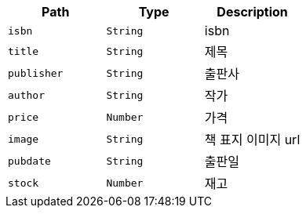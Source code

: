 |===
|Path|Type|Description

|`+isbn+`
|`+String+`
|isbn

|`+title+`
|`+String+`
|제목

|`+publisher+`
|`+String+`
|출판사

|`+author+`
|`+String+`
|작가

|`+price+`
|`+Number+`
|가격

|`+image+`
|`+String+`
|책 표지 이미지 url

|`+pubdate+`
|`+String+`
|출판일

|`+stock+`
|`+Number+`
|재고

|===
